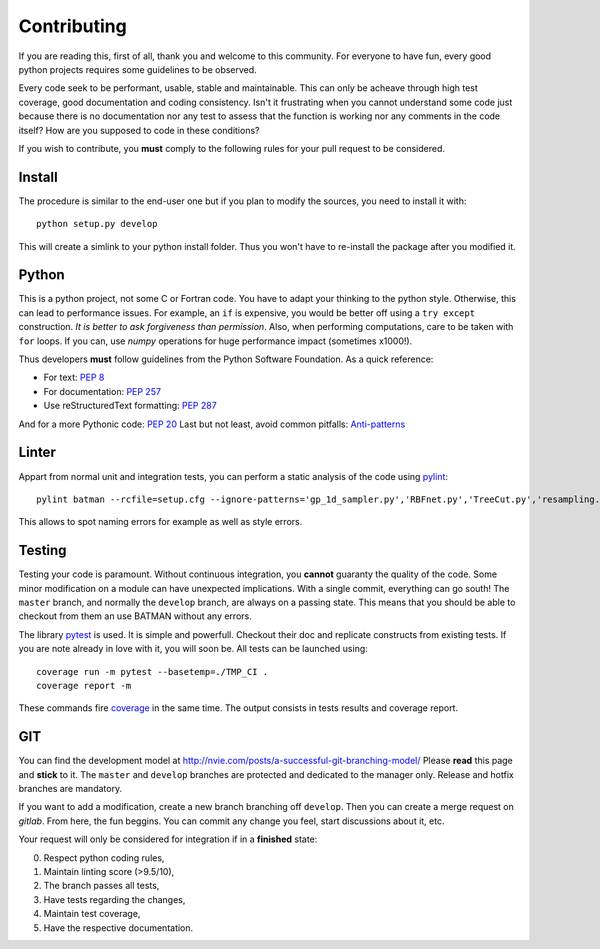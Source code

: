 .. _contributing:

Contributing
============

If you are reading this, first of all, thank you and welcome to this community.
For everyone to have fun, every good python projects requires some guidelines
to be observed.

Every code seek to be performant, usable, stable and maintainable.
This can only be acheave through high test coverage, good documentation and
coding consistency. Isn't it frustrating when you cannot understand some code
just because there is no documentation nor any test to assess that the function
is working nor any comments in the code itself? How are you supposed to code in
these conditions?

If you wish to contribute, you **must** comply to the following rules for your
pull request to be considered.

Install
-------

The procedure is similar to the end-user one but if you plan to modify the
sources, you need to install it with::

    python setup.py develop

This will create a simlink to your python install folder. Thus you won't have
to re-install the package after you modified it.

Python
------

This is a python project, not some C or Fortran code. You have to adapt your
thinking to the python style. Otherwise, this can lead to performance issues.
For example, an ``if`` is expensive, you would be better off using a ``try except``
construction. *It is better to ask forgiveness than permission*. Also, when
performing computations, care to be taken with ``for`` loops. If you can, use
*numpy* operations for huge performance impact (sometimes x1000!).

Thus developers **must** follow guidelines from the Python Software Foundation.
As a quick reference:

* For text: `PEP 8 <https://www.python.org/dev/peps/pep-0008/>`_
* For documentation: `PEP 257 <https://www.python.org/dev/peps/pep-0257/>`_
* Use reStructuredText formatting: `PEP 287 <https://www.python.org/dev/peps/pep-0287/>`_

And for a more Pythonic code: `PEP 20 <https://www.python.org/dev/peps/pep-0020/>`_
Last but not least, avoid common pitfalls: `Anti-patterns <http://docs.quantifiedcode.com/python-code-patterns/>`_

Linter
------

Appart from normal unit and integration tests, you can perform a static
analysis of the code using `pylint <https://www.pylint.org>`_::

    pylint batman --rcfile=setup.cfg --ignore-patterns='gp_1d_sampler.py','RBFnet.py','TreeCut.py','resampling.py'

This allows to spot naming errors for example as well as style errors.

Testing
-------

Testing your code is paramount. Without continuous integration, you **cannot**
guaranty the quality of the code. Some minor modification on a module can have
unexpected implications. With a single commit, everything can go south!
The ``master`` branch, and normally the ``develop`` branch, are always on a
passing state. This means that you should be able to checkout from them an use
BATMAN without any errors.

The library `pytest <https://docs.pytest.org/en/latest/>`_ is used. It is simple and powerfull.
Checkout their doc and replicate constructs from existing tests. If you are note
already in love with it, you will soon be. All tests can be launched using::

    coverage run -m pytest --basetemp=./TMP_CI .
    coverage report -m

These commands fire `coverage <http://coverage.readthedocs.io>`_ in the same time.
The output consists in tests results and coverage report.

GIT
---

You can find the development model at http://nvie.com/posts/a-successful-git-branching-model/
Please **read** this page and **stick** to it.
The ``master`` and ``develop`` branches are protected and dedicated to the manager only.
Release and hotfix branches are mandatory.

If you want to add a modification, create a new branch branching off ``develop``.
Then you can create a merge request on *gitlab*. From here, the fun beggins.
You can commit any change you feel, start discussions about it, etc.

Your request will only be considered for integration if in a **finished** state: 

0. Respect python coding rules,
1. Maintain linting score (>9.5/10), 
2. The branch passes all tests,
3. Have tests regarding the changes,
4. Maintain test coverage,
5. Have the respective documentation.

